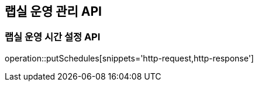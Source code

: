 == 랩실 운영 관리 API

=== 랩실 운영 시간 설정 API

operation::putSchedules[snippets='http-request,http-response']